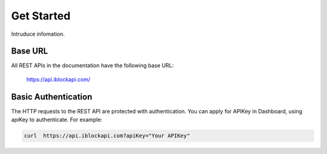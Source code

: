 Get Started
===========
Intruduce infomation.

Base URL
`````````````````
All REST APIs in the documentation have the following base URL:

    https://api.iblockapi.com/

Basic Authentication
``````````````````````
The HTTP requests to the REST API are protected with authentication. You can apply for APIKey in Dashboard, using apiKey to authenticate.  For example:

.. code-block:: bash

    curl  https://api.iblockapi.com?apiKey="Your APIKey"
